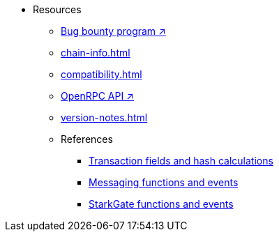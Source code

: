 * Resources
    ** https://immunefi.com/bug-bounty/starknet/information/[Bug bounty program ↗^]
    ** xref:chain-info.adoc[]
    ** xref:compatibility.adoc[]
    ** https://github.com/starkware-libs/starknet-specs/blob/master/api/starknet_api_openrpc.json[OpenRPC API ↗^]
    ** xref:version-notes.adoc[]
    ** References
        *** xref:transactions-reference.adoc[Transaction fields and hash calculations]
        *** xref:messaging-reference.adoc[Messaging functions and events]
        *** xref:starkgate-reference.adoc[StarkGate functions and events]
